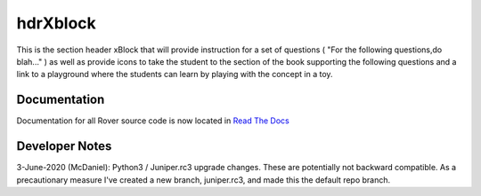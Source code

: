 hdrXblock
=========
This is the section header xBlock that will provide instruction for a set of questions ( "For the following questions,do blah..." ) as well as provide icons to take the student to the section of the book supporting the following questions and a link to a playground where the students can learn by playing with the concept in a toy.

Documentation
-------------
Documentation for all Rover source code is now located in `Read The Docs <http://readthedocs.roverbyopenstax.org/>`__

Developer Notes
-------------
3-June-2020 (McDaniel): Python3 / Juniper.rc3 upgrade changes. These are potentially not backward compatible.
As a precautionary measure I've created a new branch, juniper.rc3, and made this the default repo branch.
